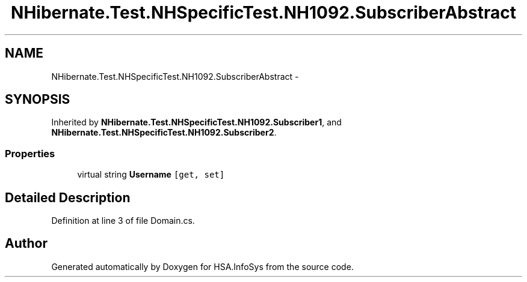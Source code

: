 .TH "NHibernate.Test.NHSpecificTest.NH1092.SubscriberAbstract" 3 "Fri Jul 5 2013" "Version 1.0" "HSA.InfoSys" \" -*- nroff -*-
.ad l
.nh
.SH NAME
NHibernate.Test.NHSpecificTest.NH1092.SubscriberAbstract \- 
.SH SYNOPSIS
.br
.PP
.PP
Inherited by \fBNHibernate\&.Test\&.NHSpecificTest\&.NH1092\&.Subscriber1\fP, and \fBNHibernate\&.Test\&.NHSpecificTest\&.NH1092\&.Subscriber2\fP\&.
.SS "Properties"

.in +1c
.ti -1c
.RI "virtual string \fBUsername\fP\fC [get, set]\fP"
.br
.in -1c
.SH "Detailed Description"
.PP 
Definition at line 3 of file Domain\&.cs\&.

.SH "Author"
.PP 
Generated automatically by Doxygen for HSA\&.InfoSys from the source code\&.
